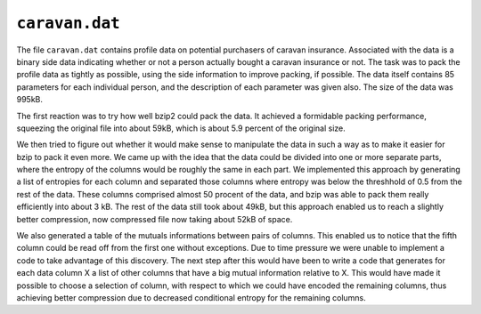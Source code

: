 ``caravan.dat``
===============

The file ``caravan.dat`` contains profile data on potential purchasers of caravan insurance. Associated with the data
is a binary side data indicating whether or not a person actually bought a caravan insurance or not. The task was to
pack the profile data as tightly as possible, using the side information to improve packing, if possible. The data
itself contains 85 parameters for each individual person, and the description of each parameter was given also.
The size of the data was 995kB.

The first reaction was to try how well bzip2 could pack the data. It achieved a formidable packing performance, squeezing
the original file into about 59kB, which is about 5.9 percent of the original size.

We then tried to figure out whether it would make sense to manipulate the data in such a way as to make it easier
for bzip to pack it even more. We came up with the idea that the data could be divided into one or more separate parts,
where the entropy of the columns would be roughly the same in each part. We implemented this approach by generating a
list of entropies for each column and separated
those columns where entropy was below the threshhold of 0.5 from the rest of the data. These columns comprised almost
50 procent of the data, and bzip was able to pack them really efficiently into about 3 kB. The rest of the data still
took about 49kB, but this approach enabled us to reach a slightly better compression, now compressed file now taking
about 52kB of space.

We also generated a table of the mutuals informations between pairs of columns. This enabled us to notice that
the fifth column could be read off from the first one without exceptions. Due to time pressure we were unable to
implement a code to take advantage of this discovery. The next step after this would have been to write a code
that generates for each data column X a list of other columns that have a big mutual information relative to X.
This would have made it possible to choose a selection of column, with respect to which we could have encoded the
remaining columns, thus achieving better compression due to decreased conditional entropy for the remaining columns.